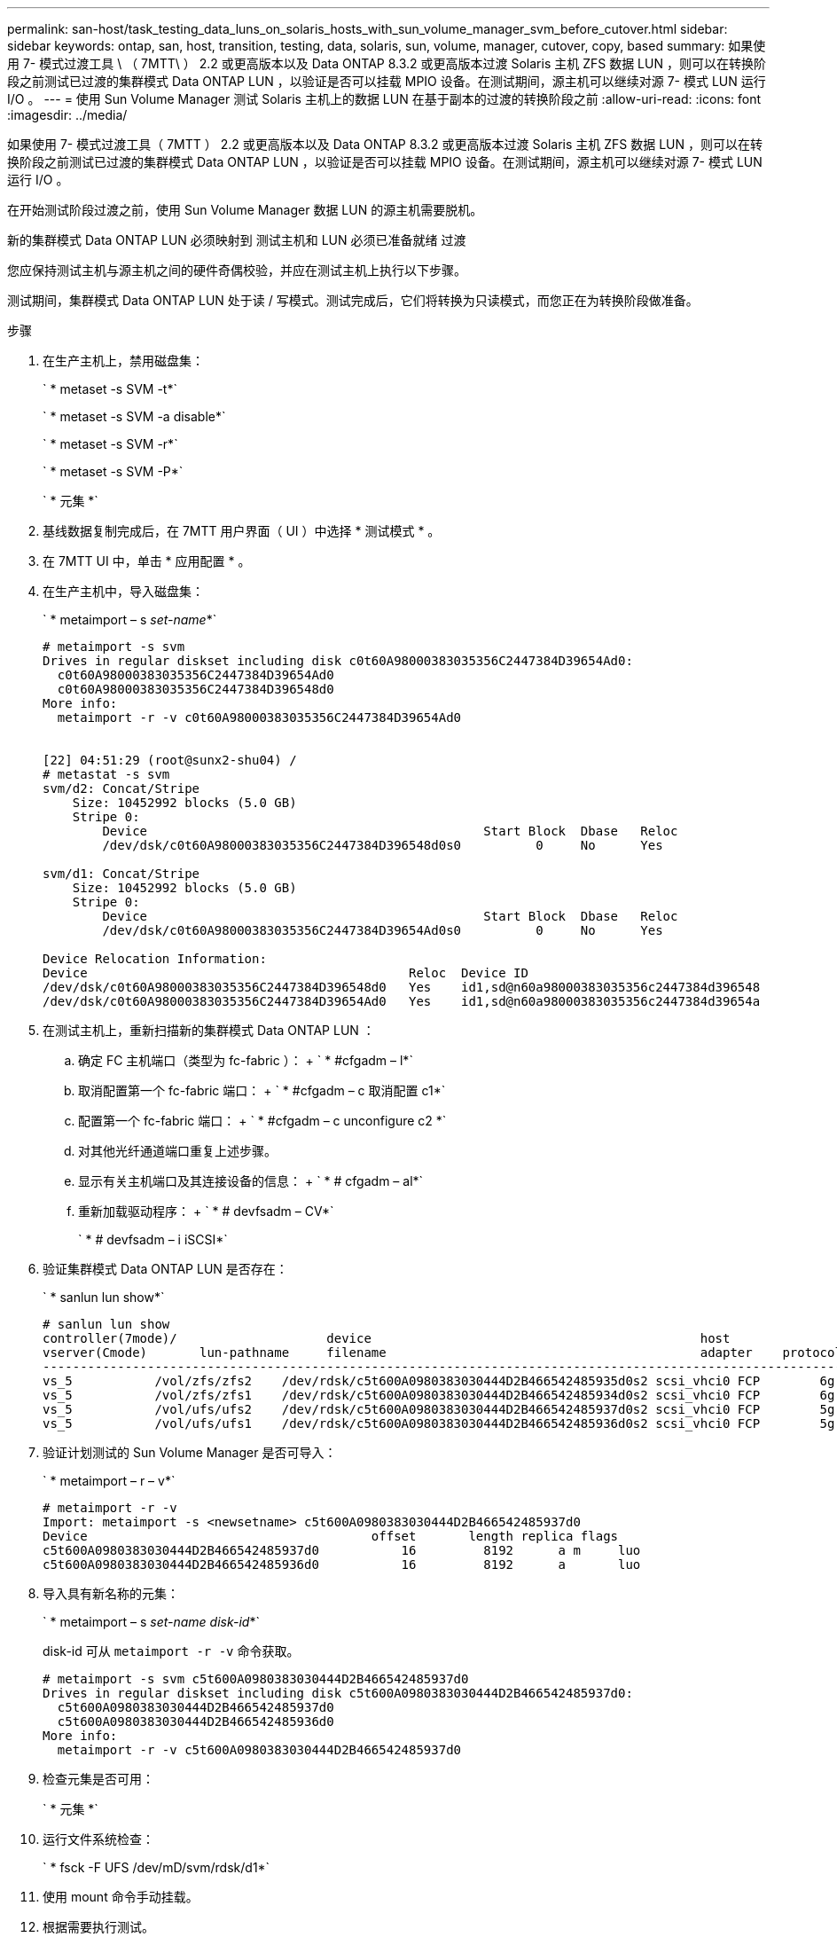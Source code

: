 ---
permalink: san-host/task_testing_data_luns_on_solaris_hosts_with_sun_volume_manager_svm_before_cutover.html 
sidebar: sidebar 
keywords: ontap, san, host, transition, testing, data, solaris, sun, volume, manager, cutover, copy, based 
summary: 如果使用 7- 模式过渡工具 \ （ 7MTT\ ） 2.2 或更高版本以及 Data ONTAP 8.3.2 或更高版本过渡 Solaris 主机 ZFS 数据 LUN ，则可以在转换阶段之前测试已过渡的集群模式 Data ONTAP LUN ，以验证是否可以挂载 MPIO 设备。在测试期间，源主机可以继续对源 7- 模式 LUN 运行 I/O 。 
---
= 使用 Sun Volume Manager 测试 Solaris 主机上的数据 LUN 在基于副本的过渡的转换阶段之前
:allow-uri-read: 
:icons: font
:imagesdir: ../media/


[role="lead"]
如果使用 7- 模式过渡工具（ 7MTT ） 2.2 或更高版本以及 Data ONTAP 8.3.2 或更高版本过渡 Solaris 主机 ZFS 数据 LUN ，则可以在转换阶段之前测试已过渡的集群模式 Data ONTAP LUN ，以验证是否可以挂载 MPIO 设备。在测试期间，源主机可以继续对源 7- 模式 LUN 运行 I/O 。

在开始测试阶段过渡之前，使用 Sun Volume Manager 数据 LUN 的源主机需要脱机。

新的集群模式 Data ONTAP LUN 必须映射到 测试主机和 LUN 必须已准备就绪 过渡

您应保持测试主机与源主机之间的硬件奇偶校验，并应在测试主机上执行以下步骤。

测试期间，集群模式 Data ONTAP LUN 处于读 / 写模式。测试完成后，它们将转换为只读模式，而您正在为转换阶段做准备。

.步骤
. 在生产主机上，禁用磁盘集：
+
` * metaset -s SVM -t*`

+
` * metaset -s SVM -a disable*`

+
` * metaset -s SVM -r*`

+
` * metaset -s SVM -P*`

+
` * 元集 *`

. 基线数据复制完成后，在 7MTT 用户界面（ UI ）中选择 * 测试模式 * 。
. 在 7MTT UI 中，单击 * 应用配置 * 。
. 在生产主机中，导入磁盘集：
+
` * metaimport – s _set-name_*`

+
[listing]
----
# metaimport -s svm
Drives in regular diskset including disk c0t60A98000383035356C2447384D39654Ad0:
  c0t60A98000383035356C2447384D39654Ad0
  c0t60A98000383035356C2447384D396548d0
More info:
  metaimport -r -v c0t60A98000383035356C2447384D39654Ad0


[22] 04:51:29 (root@sunx2-shu04) /
# metastat -s svm
svm/d2: Concat/Stripe
    Size: 10452992 blocks (5.0 GB)
    Stripe 0:
        Device                                             Start Block  Dbase   Reloc
        /dev/dsk/c0t60A98000383035356C2447384D396548d0s0          0     No      Yes

svm/d1: Concat/Stripe
    Size: 10452992 blocks (5.0 GB)
    Stripe 0:
        Device                                             Start Block  Dbase   Reloc
        /dev/dsk/c0t60A98000383035356C2447384D39654Ad0s0          0     No      Yes

Device Relocation Information:
Device                                           Reloc  Device ID
/dev/dsk/c0t60A98000383035356C2447384D396548d0   Yes    id1,sd@n60a98000383035356c2447384d396548
/dev/dsk/c0t60A98000383035356C2447384D39654Ad0   Yes    id1,sd@n60a98000383035356c2447384d39654a
----
. 在测试主机上，重新扫描新的集群模式 Data ONTAP LUN ：
+
.. 确定 FC 主机端口（类型为 fc-fabric ）： + ` * #cfgadm – l*`
.. 取消配置第一个 fc-fabric 端口： + ` * #cfgadm – c 取消配置 c1*`
.. 配置第一个 fc-fabric 端口： + ` * #cfgadm – c unconfigure c2 *`
.. 对其他光纤通道端口重复上述步骤。
.. 显示有关主机端口及其连接设备的信息： + ` * # cfgadm – al*`
.. 重新加载驱动程序： + ` * # devfsadm – CV*`
+
` * # devfsadm – i iSCSI*`



. 验证集群模式 Data ONTAP LUN 是否存在：
+
` * sanlun lun show*`

+
[listing]
----
# sanlun lun show
controller(7mode)/                    device                                            host                  lun
vserver(Cmode)       lun-pathname     filename                                          adapter    protocol   size    mode
--------------------------------------------------------------------------------------------------------------------------
vs_5           /vol/zfs/zfs2    /dev/rdsk/c5t600A0980383030444D2B466542485935d0s2 scsi_vhci0 FCP        6g      C
vs_5           /vol/zfs/zfs1    /dev/rdsk/c5t600A0980383030444D2B466542485934d0s2 scsi_vhci0 FCP        6g      C
vs_5           /vol/ufs/ufs2    /dev/rdsk/c5t600A0980383030444D2B466542485937d0s2 scsi_vhci0 FCP        5g      C
vs_5           /vol/ufs/ufs1    /dev/rdsk/c5t600A0980383030444D2B466542485936d0s2 scsi_vhci0 FCP        5g      C
----
. 验证计划测试的 Sun Volume Manager 是否可导入：
+
` * metaimport – r – v*`

+
[listing]
----
# metaimport -r -v
Import: metaimport -s <newsetname> c5t600A0980383030444D2B466542485937d0
Device                                      offset       length replica flags
c5t600A0980383030444D2B466542485937d0           16         8192      a m     luo
c5t600A0980383030444D2B466542485936d0           16         8192      a       luo
----
. 导入具有新名称的元集：
+
` * metaimport – s _set-name disk-id_*`

+
disk-id 可从 `metaimport -r -v` 命令获取。

+
[listing]
----
# metaimport -s svm c5t600A0980383030444D2B466542485937d0
Drives in regular diskset including disk c5t600A0980383030444D2B466542485937d0:
  c5t600A0980383030444D2B466542485937d0
  c5t600A0980383030444D2B466542485936d0
More info:
  metaimport -r -v c5t600A0980383030444D2B466542485937d0
----
. 检查元集是否可用：
+
` * 元集 *`

. 运行文件系统检查：
+
` * fsck -F UFS /dev/mD/svm/rdsk/d1*`

. 使用 mount 命令手动挂载。
. 根据需要执行测试。
. 关闭测试主机。
. 在 7MTT UI 中，单击 * 完成测试 * 。


如果要将集群模式 Data ONTAP LUN 重新映射到源主机，则必须为源主机做好转换阶段的准备。如果集群模式 Data ONTAP LUN 仍要映射到测试主机，则无需在测试主机上执行其他步骤。
